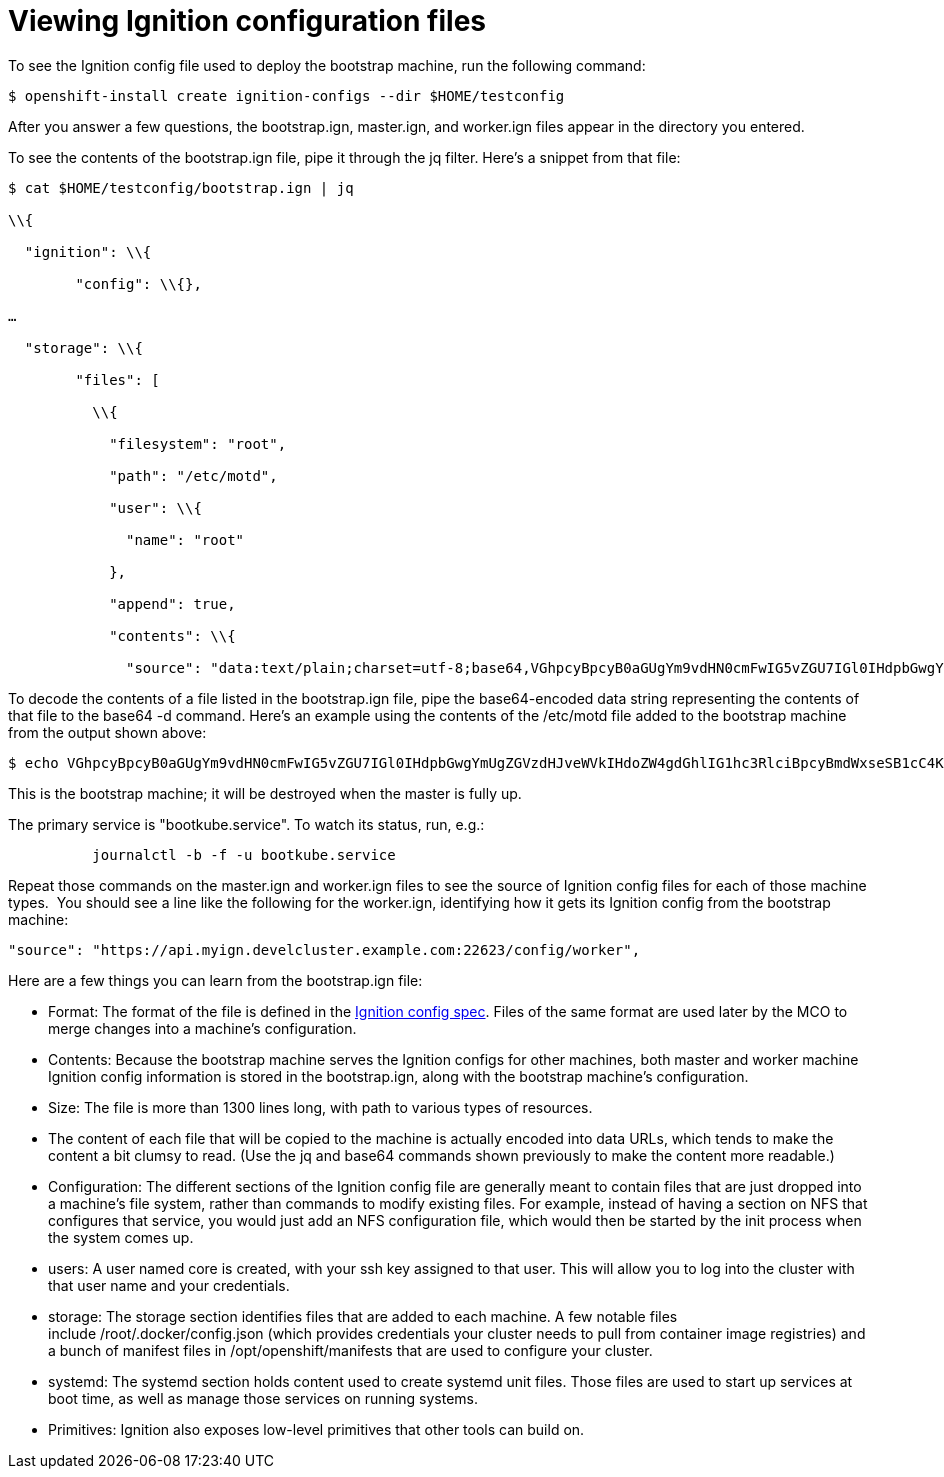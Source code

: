 // Module included in the following assemblies:
//
// *

[id="ignition-config-viewing_{context}"]
= Viewing Ignition configuration files

To see the Ignition config file used to deploy the bootstrap machine, run the following command:

----
$ openshift-install create ignition-configs --dir $HOME/testconfig
----

After you answer a few questions, the bootstrap.ign, master.ign, and worker.ign
files appear in the directory you entered.

To see the contents of the bootstrap.ign file, pipe it through the jq filter.
Here’s a snippet from that file:

----
$ cat $HOME/testconfig/bootstrap.ign | jq

\\{

  "ignition": \\{

        "config": \\{},

…​

  "storage": \\{

        "files": [

          \\{

            "filesystem": "root",

            "path": "/etc/motd",

            "user": \\{

              "name": "root"

            },

            "append": true,

            "contents": \\{

              "source": "data:text/plain;charset=utf-8;base64,VGhpcyBpcyB0aGUgYm9vdHN0cmFwIG5vZGU7IGl0IHdpbGwgYmUgZGVzdHJveWVkIHdoZW4gdGhlIG1hc3RlciBpcyBmdWxseSB1cC4KClRoZSBwcmltYXJ5IHNlcnZpY2UgaXMgImJvb3RrdWJlLnNlcnZpY2UiLiBUbyB3YXRjaCBpdHMgc3RhdHVzLCBydW4gZS5nLgoKICBqb3VybmFsY3RsIC1iIC1mIC11IGJvb3RrdWJlLnNlcnZpY2UK",
----

To decode the contents of a file listed in the bootstrap.ign file, pipe the
base64-encoded data string representing the contents of that file to the base64
-d command. Here’s an example using the contents of the /etc/motd file added to
the bootstrap machine from the output shown above:

----
$ echo VGhpcyBpcyB0aGUgYm9vdHN0cmFwIG5vZGU7IGl0IHdpbGwgYmUgZGVzdHJveWVkIHdoZW4gdGhlIG1hc3RlciBpcyBmdWxseSB1cC4KClRoZSBwcmltYXJ5IHNlcnZpY2UgaXMgImJvb3RrdWJlLnNlcnZpY2UiLiBUbyB3YXRjaCBpdHMgc3RhdHVzLCBydW4gZS5nLgoKICBqb3VybmFsY3RsIC1iIC1mIC11IGJvb3RrdWJlLnNlcnZpY2UK | base64 -d
----

This is the bootstrap machine; it will be destroyed when the master is fully up.

The primary service is "bootkube.service". To watch its status, run, e.g.:

----
          journalctl -b -f -u bootkube.service
----

Repeat those commands on the master.ign and worker.ign files to see the source
of Ignition config files for each of those machine types.  You should see a line
like the following for the worker.ign, identifying how it gets its Ignition
config from the bootstrap machine:

----
"source": "https://api.myign.develcluster.example.com:22623/config/worker",
----

Here are a few things you can learn from the bootstrap.ign file: +

* Format: The format of the file is defined in the
https://github.com/coreos/ignition/tree/spec2x[Ignition config spec].
Files of the same format are used later by the MCO to merge changes into a
machine’s configuration.
* Contents: Because the bootstrap machine serves the Ignition configs for other
machines, both master and worker machine Ignition config information is stored in the
bootstrap.ign, along with the bootstrap machine’s configuration.
* Size: The file is more than 1300 lines long, with path to various types of resources.
* The content of each file that will be copied to the machine is actually encoded
into data URLs, which tends to make the content a bit clumsy to read. (Use the
  jq and base64 commands shown previously to make the content more readable.)
* Configuration: The different sections of the Ignition config file are generally
 meant to contain files that are just dropped into a machine’s file system, rather
 than commands to modify existing files. For example, instead of having a section
 on NFS that configures that service, you would just add an NFS configuration
 file, which would then be started by the init process when the system comes up.
* users: A user named core is created, with your ssh key assigned to that user.
This will allow you to log into the cluster with that user name and your
credentials.
* storage: The storage section identifies files that are added to each machine. A
few notable files include /root/.docker/config.json (which provides credentials
  your cluster needs to pull from container image registries) and a bunch of
  manifest files in /opt/openshift/manifests that are used to configure your cluster.
* systemd: The systemd section holds content used to create systemd unit files.
Those files are used to start up services at boot time, as well as manage those
services on running systems.
* Primitives: Ignition also exposes low-level primitives that other tools can
build on.
